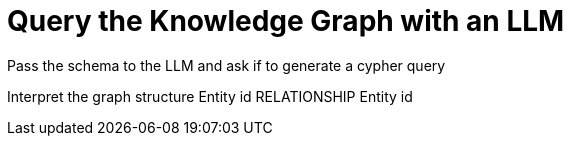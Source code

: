 = Query the Knowledge Graph with an LLM
:order: 2
:type: lesson

Pass the schema to the LLM and ask if to generate a cypher query

Interpret the graph structure Entity id RELATIONSHIP Entity id
